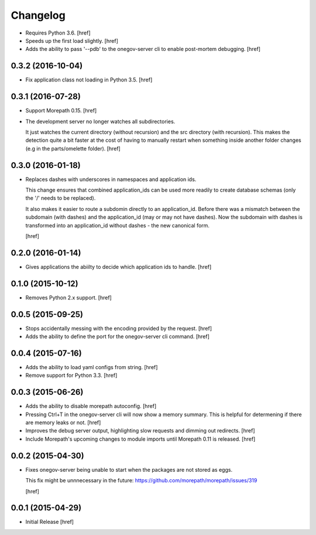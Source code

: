 Changelog
---------

- Requires Python 3.6.
  [href]

- Speeds up the first load slightly.
  [href]

- Adds the ability to pass '--pdb' to the onegov-server cli to enable
  post-mortem debugging.
  [href]

0.3.2 (2016-10-04)
~~~~~~~~~~~~~~~~~~~

- Fix application class not loading in Python 3.5.
  [href]

0.3.1 (2016-07-28)
~~~~~~~~~~~~~~~~~~~

- Support Morepath 0.15.
  [href]

- The development server no longer watches all subdirectories.

  It just watches the current directory (without recursion) and the src
  directory (with recursion). This makes the detection quite a bit faster at
  the cost of having to manually restart when something inside another folder
  changes (e.g in the parts/omelette folder).
  [href]

0.3.0 (2016-01-18)
~~~~~~~~~~~~~~~~~~~

- Replaces dashes with underscores in namespaces and application ids.

  This change ensures that combined application_ids can be used more readily
  to create database schemas (only the '/' needs to be replaced).

  It also makes it easier to route a subdomin directly to an application_id.
  Before there was a mismatch between the subdomain (with dashes) and the
  application_id (may or may not have dashes). Now the subdomain with dashes
  is transformed into an application_id without dashes - the new canonical
  form.

  [href]

0.2.0 (2016-01-14)
~~~~~~~~~~~~~~~~~~~

- Gives applications the abiilty to decide which application ids to handle.
  [href]

0.1.0 (2015-10-12)
~~~~~~~~~~~~~~~~~~~

- Removes Python 2.x support.
  [href]

0.0.5 (2015-09-25)
~~~~~~~~~~~~~~~~~~~

- Stops accidentally messing with the encoding provided by the request.
  [href]

- Adds the ability to define the port for the onegov-server cli command.
  [href]

0.0.4 (2015-07-16)
~~~~~~~~~~~~~~~~~~~

- Adds the ability to load yaml configs from string.
  [href]

- Remove support for Python 3.3.
  [href]

0.0.3 (2015-06-26)
~~~~~~~~~~~~~~~~~~~

- Adds the ability to disable morepath autoconfig.
  [href]

- Pressing Ctrl+T in the onegov-server cli will now show a memory summary. This
  is helpful for determening if there are memory leaks or not.
  [href]

- Improves the debug server output, highlighting slow requests and dimming out
  redirects.
  [href]

- Include Morepath's upcoming changes to module imports until Morepath 0.11
  is released.
  [href]

0.0.2 (2015-04-30)
~~~~~~~~~~~~~~~~~~~

- Fixes onegov-server being unable to start when the packages are not stored
  as eggs.

  This fix might be unnnecessary in the future:
  https://github.com/morepath/morepath/issues/319

  [href]

0.0.1 (2015-04-29)
~~~~~~~~~~~~~~~~~~~

- Initial Release [href]
